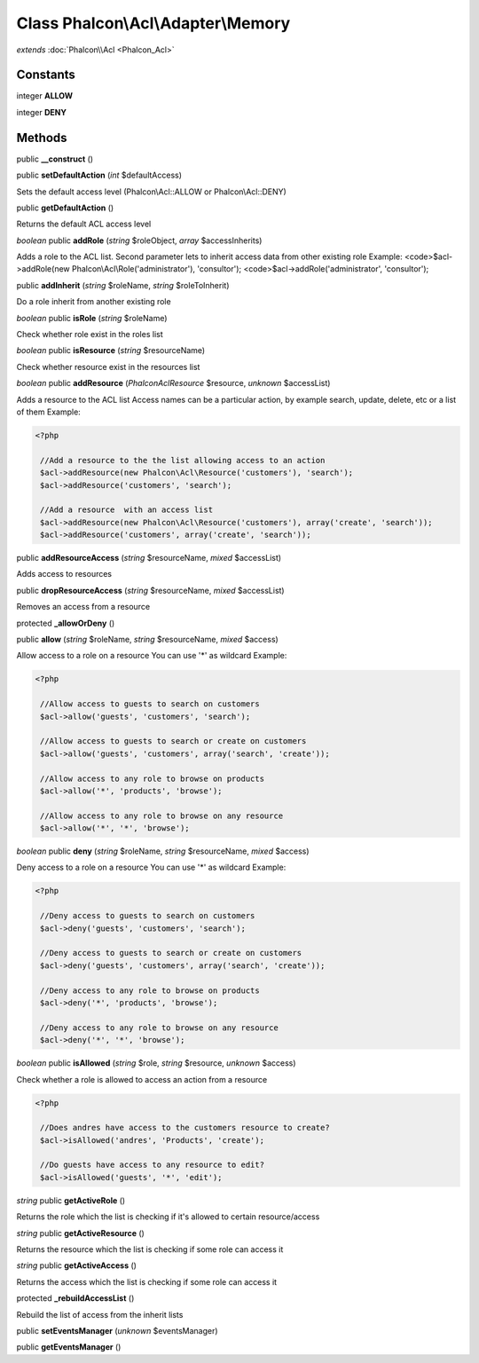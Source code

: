 Class **Phalcon\\Acl\\Adapter\\Memory**
=======================================

*extends* :doc:`Phalcon\\Acl <Phalcon_Acl>`

Constants
---------

integer **ALLOW**

integer **DENY**

Methods
---------

public **__construct** ()

public **setDefaultAction** (*int* $defaultAccess)

Sets the default access level (Phalcon\\Acl::ALLOW or Phalcon\\Acl::DENY)



public **getDefaultAction** ()

Returns the default ACL access level



*boolean* public **addRole** (*string* $roleObject, *array* $accessInherits)

Adds a role to the ACL list. Second parameter lets to inherit access data from other existing role Example: <code>$acl->addRole(new Phalcon\\Acl\\Role('administrator'), 'consultor'); <code>$acl->addRole('administrator', 'consultor');



public **addInherit** (*string* $roleName, *string* $roleToInherit)

Do a role inherit from another existing role



*boolean* public **isRole** (*string* $roleName)

Check whether role exist in the roles list



*boolean* public **isResource** (*string* $resourceName)

Check whether resource exist in the resources list



*boolean* public **addResource** (*Phalcon\Acl\Resource* $resource, *unknown* $accessList)

Adds a resource to the ACL list Access names can be a particular action, by example search, update, delete, etc or a list of them Example: 

.. code-block:: php

    <?php

     //Add a resource to the the list allowing access to an action
     $acl->addResource(new Phalcon\Acl\Resource('customers'), 'search');
     $acl->addResource('customers', 'search');
    
     //Add a resource  with an access list
     $acl->addResource(new Phalcon\Acl\Resource('customers'), array('create', 'search'));
     $acl->addResource('customers', array('create', 'search'));




public **addResourceAccess** (*string* $resourceName, *mixed* $accessList)

Adds access to resources



public **dropResourceAccess** (*string* $resourceName, *mixed* $accessList)

Removes an access from a resource



protected **_allowOrDeny** ()

public **allow** (*string* $roleName, *string* $resourceName, *mixed* $access)

Allow access to a role on a resource You can use '*' as wildcard Example: 

.. code-block:: php

    <?php

     //Allow access to guests to search on customers
     $acl->allow('guests', 'customers', 'search');
    
     //Allow access to guests to search or create on customers
     $acl->allow('guests', 'customers', array('search', 'create'));
    
     //Allow access to any role to browse on products
     $acl->allow('*', 'products', 'browse');
    
     //Allow access to any role to browse on any resource
     $acl->allow('*', '*', 'browse');




*boolean* public **deny** (*string* $roleName, *string* $resourceName, *mixed* $access)

Deny access to a role on a resource You can use '*' as wildcard Example: 

.. code-block:: php

    <?php

     //Deny access to guests to search on customers
     $acl->deny('guests', 'customers', 'search');
    
     //Deny access to guests to search or create on customers
     $acl->deny('guests', 'customers', array('search', 'create'));
    
     //Deny access to any role to browse on products
     $acl->deny('*', 'products', 'browse');
    
     //Deny access to any role to browse on any resource
     $acl->deny('*', '*', 'browse');




*boolean* public **isAllowed** (*string* $role, *string* $resource, *unknown* $access)

Check whether a role is allowed to access an action from a resource 

.. code-block:: php

    <?php

     //Does andres have access to the customers resource to create?
     $acl->isAllowed('andres', 'Products', 'create');
    
     //Do guests have access to any resource to edit?
     $acl->isAllowed('guests', '*', 'edit');




*string* public **getActiveRole** ()

Returns the role which the list is checking if it's allowed to certain resource/access



*string* public **getActiveResource** ()

Returns the resource which the list is checking if some role can access it



*string* public **getActiveAccess** ()

Returns the access which the list is checking if some role can access it



protected **_rebuildAccessList** ()

Rebuild the list of access from the inherit lists



public **setEventsManager** (*unknown* $eventsManager)

public **getEventsManager** ()

